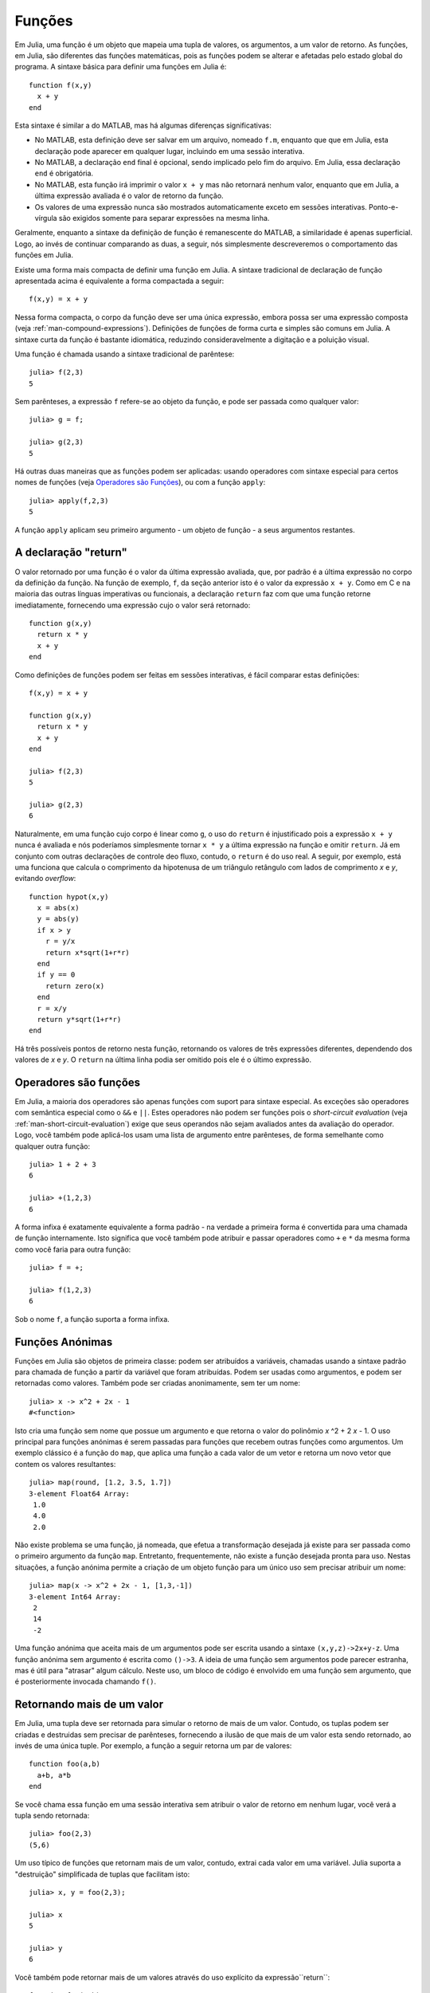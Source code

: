 .. _man-functions:

***********
 Funções  
***********

Em Julia, uma função é um objeto que mapeia uma tupla de valores, os
argumentos, a um valor de retorno. As funções, em Julia, são diferentes das
funções matemáticas, pois as funções podem se alterar e afetadas pelo estado
global do programa. A sintaxe básica para definir uma funções em Julia é::

    function f(x,y)
      x + y
    end

Esta sintaxe é similar a do MATLAB, mas há algumas diferenças significativas:

- No MATLAB, esta definição deve ser salvar em um arquivo, nomeado ``f.m``,
  enquanto que que em Julia, esta declaração pode aparecer em qualquer lugar,
  incluindo em uma sessão interativa.
- No MATLAB, a declaração ``end`` final é opcional, sendo implicado pelo fim do
  arquivo. Em Julia, essa declaração ``end`` é obrigatória.
- No MATLAB, esta função irá imprimir o valor ``x + y`` mas não retornará
  nenhum valor, enquanto que em Julia, a última expressão avaliada é o valor de
  retorno da função.
- Os valores de uma expressão nunca são mostrados automaticamente exceto em
  sessões interativas. Ponto-e-vírgula são exigidos somente para separar
  expressões na mesma linha.

Geralmente, enquanto a sintaxe da definição de função é remanescente do MATLAB,
a similaridade é apenas superficial. Logo, ao invés de continuar comparando as
duas, a seguir, nós simplesmente descreveremos o comportamento das funções em
Julia.

Existe uma forma mais compacta de definir uma função em Julia.  A sintaxe
tradicional de declaração de função apresentada acima é equivalente a forma
compactada a seguir::

    f(x,y) = x + y

Nessa forma compacta, o corpo da função deve ser uma única expressão, embora
possa ser uma expressão composta (veja :ref:`man-compound-expressions`).
Definições de funções de forma curta e simples são comuns em Julia. A sintaxe
curta da função é bastante idiomática, reduzindo consideravelmente a digitação
e a poluição visual.

Uma função é chamada usando a sintaxe tradicional de parêntese::

    julia> f(2,3)
    5

Sem parênteses, a expressão ``f`` refere-se ao objeto da função, e pode ser
passada como qualquer valor::

    julia> g = f;

    julia> g(2,3)
    5

Há outras duas maneiras que as funções podem ser aplicadas: usando operadores
com sintaxe especial para certos nomes de funções (veja `Operadores são Funções
<#operators-are-functions>`_), ou com a função ``apply``::

    julia> apply(f,2,3)
    5

A função ``apply`` aplicam seu primeiro argumento - um objeto de função - a
seus argumentos restantes.

.. _man-return-keyword:

A declaração "return"
---------------------

O valor retornado por uma função é o valor da última expressão avaliada, que,
por padrão é a última expressão no corpo da definição da função. Na função de
exemplo, ``f``, da seção anterior isto é o valor da expressão ``x + y``.
Como em C e na maioria das outras línguas imperativas ou funcionais, a
declaração ``return`` faz com que uma função retorne imediatamente,
fornecendo uma expressão cujo o valor será retornado::

    function g(x,y)
      return x * y
      x + y
    end

Como definições de funções podem ser feitas em sessões interativas, é fácil
comparar estas definições::

    f(x,y) = x + y

    function g(x,y)
      return x * y
      x + y
    end

    julia> f(2,3)
    5

    julia> g(2,3)
    6

Naturalmente, em uma função cujo corpo é linear como ``g``, o uso do ``return``
é injustificado pois a expressão ``x + y`` nunca é avaliada e nós poderíamos
simplesmente tornar ``x * y`` a última expressão na função e omitir ``return``.
Já em conjunto com outras declarações de controle deo fluxo, contudo, o
``return`` é do uso real. A seguir, por exemplo, está uma funciona que calcula
o comprimento da hipotenusa de um triângulo retângulo com lados de comprimento
*x* e *y*, evitando *overflow*::

    function hypot(x,y)
      x = abs(x)
      y = abs(y)
      if x > y
        r = y/x
        return x*sqrt(1+r*r)
      end
      if y == 0
        return zero(x)
      end
      r = x/y
      return y*sqrt(1+r*r)
    end

Há três possíveis pontos de retorno nesta função, retornando os valores de três
expressões diferentes, dependendo dos valores de *x* e *y*. O ``return`` na
última linha podia ser omitido pois ele é o último expressão.

Operadores são funções
----------------------

Em Julia, a maioria dos operadores são apenas funções com suport para sintaxe
especial. As exceções são operadores com semântica especial como o ``&&`` e
``||``. Estes operadores não podem ser funções pois o *short-circuit
evaluation* (veja :ref:`man-short-circuit-evaluation`) exige que seus operandos
não sejam avaliados antes da avaliação do operador.  Logo, você também pode
aplicá-los usam uma lista de argumento entre parênteses, de forma semelhante
como qualquer outra função::

    julia> 1 + 2 + 3
    6

    julia> +(1,2,3)
    6

A forma infixa é exatamente equivalente a forma padrão - na verdade a primeira
forma é convertida para uma chamada de função internamente.  Isto significa que
você também pode atribuir e passar operadores como ``+`` e ``*`` da mesma forma
como você faria para outra função::

    julia> f = +;

    julia> f(1,2,3)
    6

Sob o nome ``f``, a função suporta a forma infixa.

.. _man-anonymous-functions:

Funções Anónimas
----------------

Funções em Julia são objetos de primeira classe: podem ser atribuídos a
variáveis, chamadas usando a sintaxe padrão para chamada de função a partir da
variável que foram atribuídas. Podem ser usadas como argumentos, e podem ser
retornadas como valores. Também pode ser criadas anonimamente, sem ter um
nome::

    julia> x -> x^2 + 2x - 1
    #<function>

Isto cria uma função sem nome que possue um argumento e que retorna o valor do
polinômio *x* \ ^2 + 2 \ *x* - 1.  O uso principal para funções anónimas é
serem passadas para funções que recebem outras funções como argumentos. Um
exemplo clássico é a função do ``map``, que aplica uma função a cada valor de
um vetor e retorna um novo vetor que contem os valores resultantes::

    julia> map(round, [1.2, 3.5, 1.7])
    3-element Float64 Array:
     1.0
     4.0
     2.0

Não existe problema se uma função, já nomeada, que efetua a transformação
desejada já existe para ser passada como o primeiro argumento da função
``map``. Entretanto, frequentemente, não existe a função desejada pronta para
uso.  Nestas situações, a função anónima permite a criação de um objeto função
para um único uso sem precisar atribuir um nome::

    julia> map(x -> x^2 + 2x - 1, [1,3,-1])
    3-element Int64 Array:
     2
     14
     -2

Uma função anónima que aceita mais de um argumentos pode ser escrita usando a
sintaxe ``(x,y,z)->2x+y-z``. Uma função anónima sem argumento é escrita como
``()->3``. A ideia de uma função sem argumentos pode parecer estranha, mas é
útil para "atrasar" algum cálculo.  Neste uso, um bloco de código é envolvido
em uma função sem argumento, que é posteriormente invocada chamando ``f()``.

Retornando mais de um valor
---------------------------

Em Julia, uma tupla deve ser retornada para simular o retorno de mais de um
valor. Contudo, os tuplas podem ser criadas e destruidas sem precisar de
parênteses, fornecendo a ilusão de que mais de um valor esta sendo retornado,
ao invés de uma única tuple.  Por exemplo, a função a seguir retorna um par de
valores::

    function foo(a,b)
      a+b, a*b
    end

Se você chama essa função em uma sessão interativa sem atribuir o valor de
retorno em nenhum lugar, você verá a tupla sendo retornada::

    julia> foo(2,3)
    (5,6)

Um uso típico de funções que retornam mais de um valor, contudo, extrai cada
valor em uma variável.  Julia suporta a "destruição" simplificada de tuplas que
facilitam isto::

    julia> x, y = foo(2,3);

    julia> x
    5

    julia> y
    6

Você também pode retornar mais de um valores através do uso explícito da
expressão``return``::

    function foo(a,b)
      return a+b, a*b
    end

Isto tem exatamente mesmo efeito que a definição anterior de ``foo``.

Funções com Número Variado de Argumentos
----------------------------------------

Frequentemente, é conveniente poder escrever funções que tomam um número
arbitrário de argumentos. Tais funções são tradicional conhecidas como funções
*varargs*, que um acrônimo para "variable number of arguments" (ou "número
variável de argumentos", em tradução literal). Você pode definir uma função
*varargs* utilizando depois do último argumento uma elipse (``...``)::

    bar(a,b,x...) = (a,b,x)

As variávies ``a`` e  ``b`` são atribuidas aos primeiros dois argumento como é
o costume, e a variável  ``x`` é atribuida para coleção de zero ou mais valores
passados para ``bar`` depois dos seus primeiros dois argumentos:: 

    julia> bar(1,2)
    (1,2,())

    julia> bar(1,2,3)
    (1,2,(3,))

    julia> bar(1,2,3,4)
    (1,2,(3,4))

    julia> bar(1,2,3,4,5,6)
    (1,2,(3,4,5,6))

Em todos estes casos, ``x`` corresponde a uma tupla dos valores passado a
``bar``. 

Por outros lado, é frequentemente necessário "dividir" os valores presentes em
uma coleção iterável em argumentos individuais para uma chamda de função. Para
fazer isso, usa-se de forma análoga ``...`` mas na chamada da função::

    julia> x = (3,4)
    (3,4)

    julia> bar(1,2,x...)
    (1,2,(3,4))

Neste caso uma tupla de valores é dividido na chamada de uma função *varargs*
precisamente onde o número de argumentos variável vai. Isso não precisar
necessidade ser o caso::

    julia> x = (2,3,4)
    (2,3,4)

    julia> bar(1,x...)
    (1,2,(3,4))

    julia> x = (1,2,3,4)
    (1,2,3,4)

    julia> bar(x...)
    (1,2,(3,4))

Além disso, não é necessário dividir uma tupla para passá-la para uma função::

    julia> x = [3,4]
    2-element Int64 Array:
     3
     4

    julia> bar(1,2,x...)
    (1,2,(3,4))

    julia> x = [1,2,3,4]
    4-element Int64 Array:
     1
     2
     3
     4

    julia> bar(x...)
    (1,2,(3,4))

Além disso, a função não precisa ser *varargs* para que os argumentos sejam
divididos (embora é frequentemente)::

    baz(a,b) = a + b

    julia> args = [1,2]
    2-element Int64 Array:
     1
     2

    julia> baz(args...)
    3

    julia> args = [1,2,3]
    3-element Int64 Array:
     1
     2
     3

    julia> baz(args...)
    no method baz(Int64,Int64,Int64)

Como você pode ver, se o objeto a ser dividido na chamada da função resultar em
um número de argumentos diferente do esperado, a função irá falhar, de forma
semelhante se um muitos argumentos tivessem sido passados de forma explícita.

Argumentos opcionais
--------------------

Em muitos casos, os argumentos de uma função possuem valores padrões que não
precisam ser passados explicitamentes em toda chamada de função.  Por exemplo,
a função ``parseint(num,base)`` interpreta interpreta uma *string* como um
número em alguma base.  O valor padrão para o argumento ``base`` é ``10``. Este
comportamento pode ser expresso como::

    function parseint(num, base=10)
        ###
    end

Com esta definição, a função pode ser chamada com um ou dois argumentos, e
``10`` é passado automaticamente quando um segundo argumento não é
especificado::

    julia> parseint("12",10)
    12

    julia> parseint("12",3)
    5

    julia> parseint("12")
    12

Argumentos opcionais são na verdade apenas uma sintaxe conveniente para
escrever mais de uma definição para um método com números diferentes de argumentos
(veja :ref:`man-methods`).

Argumento nomeado
-----------------

Algumas funções precisam de um grande número de argumentos, ou têm um grande
número de comportamentos. Recordar como chamar tais funções pode ser difícil.
Argumentos nomeados, ou *keyword arguments*, podem facilitar o uso destas
funções complexas e estendida ao permitindo que os argumentos sejam
identificados por nome em vez de apenas pela da posição.

Por exemplo, considere uma função ``plot`` que traça uma linha. Esta função
deve ter muitas opções, para controlar o estilo, largura, cor, ... da linha.
Se ela aceitar argumentos nomeados, um possível a chamada pode parecer com
``plot(x, y, width=2)``, onde escolhemos especificar somente a largura da
linha. Observe que isto serve para duas finalidades. A chamada da função é mais
fácil de ler, desde que podemos etiquetar os argumentos com seu significado. E
também, torna-se possível passar qualquer subconjunto de argumentos em qualquer
ordem.

As funções com argumentos nomeados são definidas usando um ponto-e-vírgula na
declaração::

    function plot(x, y; style="solid", width=1, color="black")
        ###
    end

Argumentos nomeados adicionais podem ser informados utilizando ``...``, como
nas funções *vargargs*::

    function f(x; args...)
        ###
    end

Dentro de ``f``, ``args`` será uma coleção de tuplas do tipo ``(chave,valor)``,
onde cada ``chave`` é um símbolo. Tais coleções podem ser passadas como
argumentos nomeados usando um ponto-e-vírgula na chamada da função, ``f(x;
k...…)``. Dicionários podem ser usados para esta finalidade.


Sintaxe de bloco para argumentos de função
-------------------------------------------

Passar funções como argumentos a outras funções é uma técnica poderosa,
mas a sintaxe para isso não é sempre conveniente. Tais chamadas são
especialmente difíceis de escrever quando o argumento da função exige mais de uma linhas.
Por um exemplo, considere a chamada da função ``map`` passando uma função em diversos casos::

    map(x->begin
               if x < 0 && iseven(x)
                   return 0
               elseif x == 0
                   return 1
               else
                   return x
               end
           end,
        [A, B, C])

Julia possue uma palavra reservado ``do`` para reescrevendo este código de
forma mais clara::

    map([A, B, C]) do x
        if x < 0 && iseven(x)
            return 0
        elseif x == 0
            return 1
        else
            return x
        end
    end

A sintaxe ``do x`` cria uma função anónima com o argumento ``x`` e passa essa
função como o primeiro argumento de ``mapa``. Esta sintaxe facilita usar
funções para estender a línguagem, pois as chamadas parecem com blocos de
código convencional. Há muitos usos diferentes da função ``mapa``, como
gerenciar o estado do sistema. Por exemplo, a biblioteca padrão fornece uma
função ``cd`` para rodar código em um diretório especificado, e retornar ao
diretório anterior quando o código terminar ou abortar. Existe também uma
função ``open`` que roda código garantindo que o arquivo aberto será
eventualmente fechado.  Podemos combinar estas funções para escrever com
segurança um arquivo em um determinado diretório::

    cd("data") do
        open("outfile", "w") do f
            write(f, data)
        end
    end

O argumento da função ``cd`` não recebe nenhum argumento; é apenas um bloco de
código.  O argumento da função ``open`` recebe informações de como lidar com o
arquivo aberto.

Leitura adicional
-----------------

Devemos mencionar aqui que esta não é uma imagem completa sobre definições de
funções.  Julia tem um sofisticado sistema de tipos e permite mais de uma
declarações baseada no tipo de argumentos.  Nenhuns dos exemplos dados aqui
fornecem qualquer tipo de anotações sobre seus argumentos, significando que são
aplicáveis a todos os tipos de argumentos. O sistema de tipos é descrito em
:ref:`man-types` e a definição de funções em termos de métodos escolhidos com
base no tipo dos argumentos em tempo de execução é descrito em :ref:
`man-methods`.
